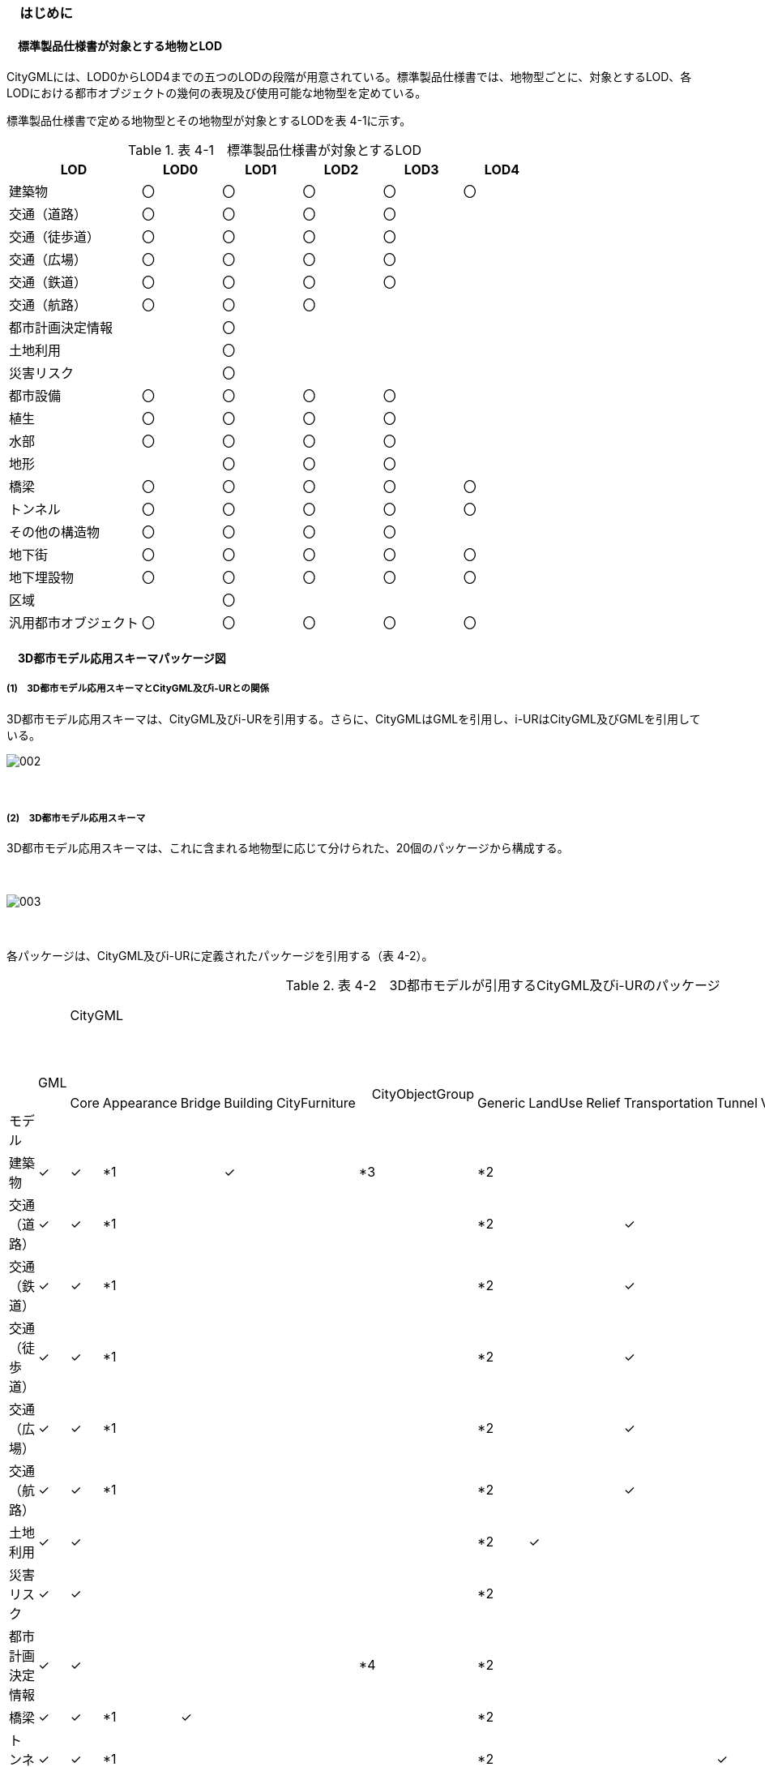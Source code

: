 [[toc4_01]]
=== 　はじめに

[[toc4_01_01]]
==== 　標準製品仕様書が対象とする地物とLOD

CityGMLには、LOD0からLOD4までの五つのLODの段階が用意されている。標準製品仕様書では、地物型ごとに、対象とするLOD、各LODにおける都市オブジェクトの幾何の表現及び使用可能な地物型を定めている。

標準製品仕様書で定める地物型とその地物型が対象とするLODを表 4-1に示す。

[cols="5,3,3,3,3,3"]
.表 4-1　標準製品仕様書が対象とするLOD
|===
^h| LOD ^h| LOD0 ^h| LOD1 ^h| LOD2 ^h| LOD3 ^h| LOD4
| 建築物 ^| 〇 ^| 〇 ^| 〇 ^| 〇 ^| 〇
| 交通（道路） ^| 〇 ^| 〇 ^| 〇 ^| 〇 ^| 
| 交通（徒歩道） ^| 〇 ^| 〇 ^| 〇 ^| 〇 ^| 
| 交通（広場） ^| 〇 ^| 〇 ^| 〇 ^| 〇 ^| 
| 交通（鉄道） ^| 〇 ^| 〇 ^| 〇 ^| 〇 ^| 
| 交通（航路） ^| 〇 ^| 〇 ^| 〇 ^| ^| 
| 都市計画決定情報 ^| ^| 〇 ^| ^| ^| 
| 土地利用 ^| ^| 〇 ^| ^| ^| 
| 災害リスク ^| ^| 〇 ^| ^| ^| 
| 都市設備 ^| 〇 ^| 〇 ^| 〇 ^| 〇 ^| 
| 植生 ^| 〇 ^| 〇 ^| 〇 ^| 〇 ^| 
| 水部 ^| 〇 ^| 〇 ^| 〇 ^| 〇 ^| 
| 地形 ^| ^| 〇 ^| 〇 ^| 〇 ^| 
| 橋梁 ^| 〇 ^| 〇 ^| 〇 ^| 〇 ^| 〇
| トンネル ^| 〇 ^| 〇 ^| 〇 ^| 〇 ^| 〇
| その他の構造物 ^| 〇 ^| 〇 ^| 〇 ^| 〇 ^| 
| 地下街 ^| 〇 ^| 〇 ^| 〇 ^| 〇 ^| 〇
| 地下埋設物 ^| 〇 ^| 〇 ^| 〇 ^| 〇 ^| 〇
| 区域 ^| ^| 〇 ^| ^| ^| 
| 汎用都市オブジェクト ^| 〇 ^| 〇 ^| 〇 ^| 〇 ^| 〇

|===

[[toc4_01_02]]
==== 　3D都市モデル応用スキーマパッケージ図

===== (1)　3D都市モデル応用スキーマとCityGML及びi-URとの関係

3D都市モデル応用スキーマは、CityGML及びi-URを引用する。さらに、CityGMLはGMLを引用し、i-URはCityGML及びGMLを引用している。

image::images/002.svg[]

　

===== (2)　3D都市モデル応用スキーマ

3D都市モデル応用スキーマは、これに含まれる地物型に応じて分けられた、20個のパッケージから構成する。

　

image::images/003.svg[]

　

各パッケージは、CityGML及びi-URに定義されたパッケージを引用する（表 4-2）。

[cols="15,4,4,4,4,4,4,4,4,4,4,4,4,4,4,4,4"]
.表 4-2　3D都市モデルが引用するCityGML及びi-URのパッケージ
|===
.2+a| 
　

&nbsp; +
 +
 +
 +
 +
モデル

.2+| 　GML
13+| CityGML
2+| i-UR

| 　Core | 　Appearance | 　Bridge | 　Building | 　CityFurniture | 　CityObjectGroup　 | 　Generic | 　LandUse | 　Relief | 　Transportation | 　Tunnel | 　Vegetation | 　WaterBody | 　Urban Object | 　Urban Function
^| 建築物 | ✓ | ✓ | *1 | | ✓ | | *3 | *2 | | | | | | | ✓ | 
^| 交通（道路） | ✓ | ✓ | *1 | | | | | *2 | | | ✓ | | | | ✓ | 
^| 交通（鉄道） | ✓ | ✓ | *1 | | | | | *2 | | | ✓ | | | | ✓ | 
^| 交通（徒歩道） | ✓ | ✓ | *1 | | | | | *2 | | | ✓ | | | | ✓ | 
^| 交通（広場） | ✓ | ✓ | *1 | | | | | *2 | | | ✓ | | | | ✓ | 
^| 交通（航路） | ✓ | ✓ | *1 | | | | | *2 | | | ✓ | | | | ✓ | 
^| 土地利用 | ✓ | ✓ | | | | | | *2 | ✓ | | | | | | ✓ | 
^| 災害リスク | ✓ | ✓ | | | | | | *2 | | | | | | ✓ | ✓ | ✓
^| 都市計画決定情報 | ✓ | ✓ | | | | | *4 | *2 | | | | | | | | ✓
^| 橋梁 | ✓ | ✓ | *1 | ✓ | | | | *2 | | | | | | | ✓ | 
^| トンネル | ✓ | ✓ | *1 | | | | | *2 | | | | ✓ | | | ✓ | 
^| その他の構造物 | ✓ | ✓ | *1 | | | | | *2 | | | | | | | ✓ | 
^| 都市設備 | ✓ | ✓ | *1 | | | ✓ | | *2 | | | | | | | ✓ | 
^| 地下埋設物 | ✓ | ✓ | *1 | | | ✓ | | *2 | | | | | | | ✓ | 
^| 地下街 | ✓ | ✓ | *1 | | ✓ | | | *2 | | | | | | | ✓ | 
^| 植生 | ✓ | ✓ | *1 | | | | | *2 | | | | | ✓ | | ✓ | 
^| 水部 | | | | | | | | | | | | | | | | 
^| 地形 | ✓ | ✓ | | | | | | *2 | | ✓ | | | | | ✓ | 
^| 区域 | ✓ | ✓ | | | | | | *2 | | | | | | | | ✓
^| 汎用都市オブジェクト | ✓ | ✓ | | | | | | ✓ | | | | | | | | 

|===

[none]
**** *1：テクスチャ画像の貼付けや表示色の設定を行う場合に引用する。

**** *2：CityGMLやi-URにない地物型や属性を追加する場合に引用する。

**** *3：建築物の「階」を表現する場合に引用する。

**** *4：複数の都市計画決定情報をグループ化する場合に引用する。

[[toc4_01_03]]
==== 　応用スキーマクラス図の記法

3D都市モデルに必要な地物の概念構造を記述した応用スキーマ（以下、「3D都市モデル応用スキーマ」と呼ぶ）は、同じく応用スキーマであるi-UR及びCityGMLから、標準製品仕様書に設定したユースケースに必要な地物型、地物属性及び地物関連を抽出したプロファイルとして構成する。そのため、応用スキーマクラス図では、それぞれの出典を明らかにするため、以下の記法を用いる。

[cols="3,8"]
.表 4-3　応用スキーマクラス図における出典の明示
|===
^h| 出典 ^h| 地物型
| GML
a| 接頭辞：gml +
色：緑&nbsp; rgb(204, 255,204)

| CityGML
a| 接頭辞：core, bldg, luse, tran, frn, veg, wtr, dem +
色：黄 rgb(255, 255,204)

| i-UR
a| 接頭辞：uro, urf +
色：赤rgb(255, 204, 255)

|===

　

応用スキーマクラス図は、UML クラス図（ISO/IEC 19501:2005, Information technology — Open Distributed Processing — UnifiedModeling Language (UML) Version 1.4.2）に定められた記法に基づき、JPGISにおいて応用スキーマクラス図を記述するために抽出された記法により記述する。応用スキーマクラス図の記述に使用する記法を表 4-4に示す。

[cols="1,4"]
.表 4-4　応用スキーマクラス図の表記
|===
^h| 表記 ^h| 意味
a| image::images/004.png["",200]
| クラス。 クラスは3段の箱により記述する。 1段目の箱には、ステレオタイプ（クラスの種類）とクラス名を記述する。クラス名には、表 4-3に示す接頭辞を付ける。 2段目の箱には、クラスの属性を記述する。 3段目の箱は使用しない。 クラスの属性は、属性名、属性の型、属性の多重度から構成する。 属性の型は、属性が取る値の種類を指定する。xs:string（文字列型）のような基本的な型やgml:Solidのような幾何型、あるいは、応用スキーマで定義した別のクラスを指定できる。 属性の基本的な型は、4.1.5に定義を示す。 応用スキーマクラス図では、属性名の前に「＋」の記号が表示される。 これはUMLクラス図において、他のクラスからその属性を表示し、使用できるかどうか（可視性）を示す。 ただし、応用スキーマクラス図では可視性を使用しないため、無視してよい。 属性の多重度は、その属性が繰り返し出現可能な回数を指定する。 [a..b]のように指定し、a及びbは、a<=j<=b となる任意の整数 j を意味する。[a..a]は、[a]と同じとみなす。以下のような記載方法がある。 [0..1] ：0又は1 [0..*] ：0 以上 [1..*] ：1 以上 [m]　：m [m..n] ：m 以上 n以下 [m,n] ：m 又は n なお、属性の多重度を省略することもできる。省略された場合は、1となる。

a| image::images/005.png["",200]
| 継承。 元となるクラス（上位クラス）の特性を受け継ぐ新しいクラス（下位クラス）との関係を意味する。継承を実装する場合、下位クラスのインスタンス（データ）は，自分自身に定義された属性や関連役割だけではなく、上位クラスに定義された属性や関連役割もつ。 △が付く側（Class1）が上位クラスである。 なお、後述する関連とは異なり、上位クラスと下位クラスのインスタンスは、互いへの参照はもたない。あくまで、下位クラスのインスタンスが、上位クラスに定義された属性等を記述するデータ構造をもつことだけを意味する。

a| image::images/006.png["",200]
| 関連。 二つのクラス間に関係性があることを意味する。 関連役割名は、この関連における役割を示す。また、関連には多重度を指定できる。多重度は、相手のクラス1に対して関連する自分の数を記載する。 多重度の記法は、属性の多重度と同じである。また、多重度が省略された場合は1となる。 関連を実装する場合、関連役割名をつけた属性として、他方のクラスのインスタンスへの参照をもたせる。 関連には向きをつけることができる。向きは矢印により記述する。関連に向きが付けられた場合、参照は片方向となる。すなわち、例図の場合にはClass1のインスタンスがClass2のインスタンスへの参照ともつが、Class2のインスタンスはClass1のインスタンスへの参照をもたない。 CityGMLでは、地物型と幾何型との間に関連が定義されている。これにより、都市オブジェクトは幾何オブジェクトへの参照をもつことができる。例えば、道路型（tran:Road）は空間属性として面型（gml:MultiSurface）と関連をもっている。これにより、道路の形状を面として取得し、道路オブジェクトは幾何オブジェクトとして取得した面を参照できる。

a| image::images/007.png["",200]
| 集成。 二つのクラス間に全体と部分という関係がある関連である。全体となるクラス側に白いひし形を記述する。 関連役割名は、この関連における役割を示す。また、関連には多重度を指定できる。多重度は、相手のクラス1に対して関連する自分の数を記載する。 多重度の記法は、属性の多重度と同じである。また、多重度が省略された場合は1となる。また、向きをつけることができる。 集成を実装する場合、関連役割名をつけた属性として他方のクラスのインスタンスへの参照をもたせる、又は部品となるクラスのインスタンスを全体となるクラスのインスタンスの内部に記述する。 なお、標準製品仕様書では、集成の実装は、部品となるクラスのインスタンスを、全体となるクラスのインスタンスの内部に記述することを原則とする。部品となるクラスは、他のクラスのインスタンスから参照してもよい。 CityGMLでは、uro:Building（建築物）とuro:WallSurface（外壁面）との間に集成関連が定義されている。このとき、建築物が全体となり外壁面はその部品となる。

a| image::images/008.png["",200]
| 合成。 二つのクラス間に全体と部分という関係がさらに強固な関連である。全体となるクラス側に黒いひし形を記述する。合成は、全体となるクラスが無くなった場合に、部分となるクラスも無くなる関係に用いる。 関連役割名や多重度の表記は、集成と同様である。 合成を実装する場合、部品となるクラスのインスタンスを、全体となるクラスのインスタンスの内部に記述する。

|===

　

また、各クラスのステレオタイプは以下を意味する。

[cols="1,4"]
.表 4-5　応用スキーマクラス図で使用するステレオタイプ
|===
^h| ステレオタイプ ^h| 説明
| << FeatureType >> | 地物型に適用するステレオタイプ。このステレオタイプをもつクラスは、応用スキーマのパッケージ内で定義される。[出典　JPGIS]
| << DataType >> | 個々のインスタンスを区別する必要がない、値の集合となるクラスに適用するステレオタイプ。個々に区別する必要がないため、識別子をもたない。<< DataType >>のステレオタイプをもつクラスは、データ型と呼ばれ、属性の型として使用される。データ型には、あらかじめ定義された型と使用者が定義できる型とがある。あらかじめ定義された型には、基本データ型がある。［参考　JPGIS］ 標準製品仕様書では、地物属性のまとまりとして定義したクラスに<< DataType >>を使用する。 << DataType >>で定義されたクラスは地物の属性の型もしくは地物の部品（合成関連における部品）として使用される。
| << Type >> | 識別子をもち、他と区別することができるオブジェクトに適用するステレオタイプ。識別子をもつため、他から参照することができる。［参考　JPGIS］ 標準製品仕様書では、GMLやCityGMLで定義された地物以外の型のうち、識別子（gml:id）をもつ型（例：幾何オブジェクト）に<< Type >>を使用する。
| << BasicType >> | 値を表現するための基本的なデータ型。［出典　JPGIS］ データ型のうち、あらかじめ定義された、基本データ型のことである。 標準製品仕様書では、GMLやCityGMLにおいて定義された、文字列型や整数型等の基本的な型から使用可能な値の範囲を狭めたデータ型に<< BasicType >>を使用する。
| << Enumeration >> | 文字列型や整数型などの基本データ型を制限し、取りうる値のみを列挙したリストとなるクラスに適用するステレオタイプ。[参考　JPGIS] 標準製品仕様書では、地物属性の定義域が固定となる場合に、定義域に含まれる値を列挙した型に<< Enumeration >>を使用する。 なお、<< Enumeration >>は定義域が固定されるため、拡張製品仕様書において定義域が拡張される可能性のある場合には<< Enumeration >>は使用せず、コードリスト（gml:CodeType）を使用する。
| << Union >> | 指定したいくつかの型のうちの一つだけが選択される共用体に適用するステレオタイプ。 [出典　JPGIS] 標準製品仕様書では、複数の属性のうち、いずれか一つを選択して値を記述したい場合に、複数の属性を列挙した型に<< Union >>を使用する。

|===

[[toc4_01_04]]
==== 　応用スキーマ文書の読み方

応用スキーマ文書では、応用スキーマクラス図に示す各クラスについて、クラスの定義及びクラスがもつ属性及び関連役割の定義を表形式で示す。表に記載する属性名、属性の型及び多重度、また、関連役割、関連役割の型（関連の相手クラス）及び多重度は、クラス図と一致する。

属性及び関連役割のうち、標準製品仕様書では使用しない属性及び関連役割には、その属性名又は関連役割名を括弧書きとし、背景をグレーとしている。これらの属性及び関連役割は、特段の注意書きが無い限り、拡張製品仕様書で使用できる。

なお、応用スキーマ文書では、具象型（インスタンスを作成できる型）のみを示す。抽象型（インスタンスを作成できない型）の定義は省略するが、抽象型から継承する属性や関連役割は、継承する属性又は継承する関連役割として示す。

[cols="1,1,2"]
.表 4-6　定義文書の構成
|===
h| クラスの定義 2+| クラスの定義を記載。
h| 上位の型 2+| クラスが他のクラスを継承している場合、上位のクラスの名称を記載する。
h| ステレオタイプ 2+| クラスのステレオタイプを記載する。
h| 継承する属性 2+h| 
h| 属性名 h| 属性の型及び多重度 h| 定義
| 継承する属性の名称 | 属性の型と多重度 多重度は以下のように記載する。 [1] 　必ず1 [0..1] 0又は1 [0..*] 0以上 [1..*] 1以上 | 上位クラスに定義され、このクラスが継承する属性の定義。
h| 自身に定義された属性 2+h| 
h| 属性名 h| 属性の型及び多重度 h| 定義
| 自身に定義された属性の名称 | 属性の型と多重度 | 自身に定義された属性の定義。
h| (使用しない属性の名称)
| 
a| CityGMLやi-URで定義済みの属性のうち、標準製品仕様書で使用しない属性は、属性名称に括弧を付けている。 +
特段の注意書きがない限り、拡張製品仕様書で必要に応じて使用できる。

3+h| 継承する関連役割
h| 関連役割名 h| 関連役割の型及び多重度 h| 定義
| 継承する関連役割の名称 | 関連の相手クラスと多重度 | 上位クラスに定義され、このクラスが継承する関連役割の定義。
h| (使用しない関連役割の名称)
| 
a| CityGMLやi-URで定義済みの関連役割のうち、標準製品仕様書で使用しない関連役割は、関連役割名称に括弧を付けている。 +
特段の注意書きがない限り、拡張製品仕様書で必要に応じて使用できる。

h| 自身に定義された関連役割 h| h| 
h| 関連役割名 h| 関連役割の型及び多重度 h| 定義
| 自分自身に定義された関連役割の名称 | 関連の相手クラスと多重度 | 関連役割の定義。

|===

　

また、クラス、属性及び関連役割には、それらが定義されたパッケージの接頭辞を付す。

[[toc4_01_05]]
==== 　基本的なデータ型

地物属性の型（値の種類）として使用される基本的なデータ型の定義を示す。4.2以降で示す、各応用スキーマにおいて特段記載のない場合には、本項に示す定義及び定義域（属性の値が取りうる範囲）を適用する。

　

===== (1)　文字列型（xs:string）

漢字、平仮名、カタカナ、数字、アルファベット及び記号により構成される任意の文字列に使用する。

漢字、平仮名及びカタカナは全角、数字、アルファベット及び記号は半角を基本とする。

ただし、原典資料において半角のカタカナ、全角の数字・アルファベットが使用されており、これとの一致が必要となる場合には、この限りではない。

値が不明な場合は「Null」を入力する。

　

===== (2)　コード型（gml:CodeType）

指定されたコードリストに定義されたコード又は任意の文字列のいずれかの値をとる。

標準製品仕様書では、コードにより記述する場合は、参照すべきコードリストの名称を示す。また、文字列により記述する場合は文字列で入力することを示す。

コードにより記述する場合で、値が不明な場合はコードリストに定義された不明を示すコードを選択する。

文字列により記述する場合で、値が不明な場合は文字列で「Null」を入力する。

　

===== (3)　真偽値（xs:boolean）

True、 false又は1、0のいずれかの値をとる。

不明な場合はデータを作成しない。

　

===== (4)　日付型（xs:date）

JIS X0301により定義された暦日付により、拡張形式による完全表記（YYYY-MM-DD）を用いて記述する。

ここで、YYYYは暦年、MMは暦月、DDは暦日を示す。暦年は4桁、暦月は2桁、暦日は2桁の半角数字で記述する（1桁日や1桁月は、01、02のように0を付ける。）

年が分かるが月日が分からない場合は、YYYY-01-01とする。また、年月が分かるが日が分からない場合は、YYYY-MM-01とする。

年月日が不明な場合は0001-01-01とする。

　

===== (5)　グレゴリオ年型（xs:gYear）

グレゴリオ暦による年を4桁の半角数字で記述する。 +
値が不明な場合は0001とする。

　

===== (6)　整数型（xs:integer）、非負整数型（xs:nonNegativeInteger）

整数の値を記述する。非負整数型の場合は、正の整数のみを可とする。

整数型の値が不明な場合は-9999とする。

非負整数型の値が不明な場合は9999とする。

　

===== (7)　実数型（xs:double）

計測により新規に取得する場合には、小数点1桁とする（小数点2桁目を四捨五入）。原典資料から取得する場合には、原典資料の記載に一致させる。

値が不明な場合は-9999とする。

　

===== (8)　単位付き計測値型（gml:MeasureType, gml:LengthType）

uom属性を用いて、数値の単位を記載する。

原則として、長さの単位はm、面積の単位はm2、時間の単位はhour（時間）とする。

計測により新規に取得する場合には、小数点1桁とする（小数点2桁目を四捨五入）。ただし、原典資料において小数点2桁目以降の記載があり、これとの一致が必要となる場合には、この限りではない。

値が不明な場合は-9999とする。このときの単位は、属性ごとに指定された単位とする。

　

===== (9)　単位付き数値又はNull値リスト型（gml:MeasureOrNullListType）

単位付き数値又はNull値とする。

uom属性を用いて、数値の単位を記載すること。使用する単位は(8)と同じとする。

Null値は、以下の定義域より選択する。

[cols=2]
|===
^| Null値の定義域 ^| 説明

| inapplicable | データ無
| missing | 欠測
| template | 追って提供
| unknown | 不明
| withheld | 保留

|===

　

===== (10)　識別子型（xs:anyURI）

任意のURI（Universal Resource Identifier）。httpsによる指定を原則とする。

値が不明な場合は、「Null」と入力する。

　

===== (11)　エンベロープ型（gml:Envelope）

任意の次元で対向する角となる一対の位置（最小となる座標値と最大となる座標値）を用いて、矩形により範囲を定義する型。srsName属性とsrsDimension属性をもつことができる。srsName属性は、座標に使用される空間参照系を指定する。また、srsDimension属性は、座標の次元数を指定する。

